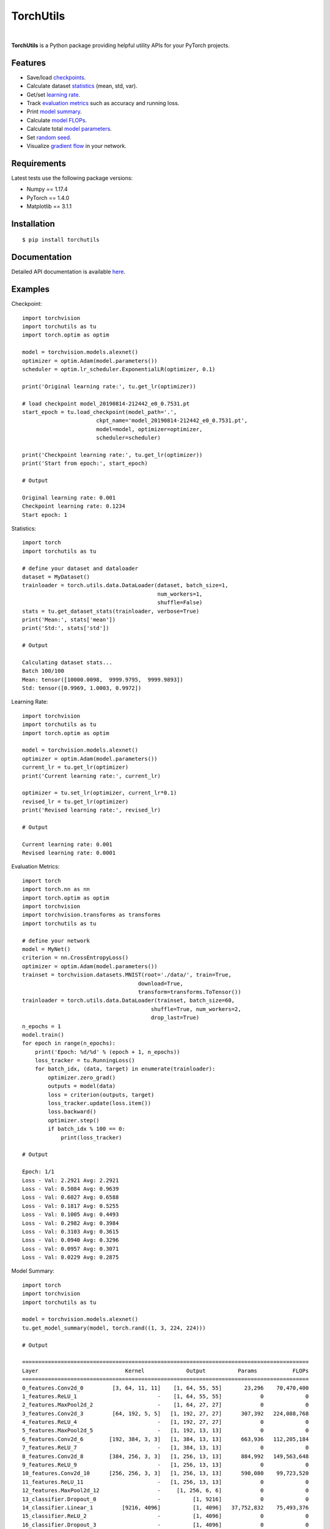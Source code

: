 ==========
TorchUtils
==========

.. image:: https://badge.fury.io/py/torchutils.svg
    :target: https://badge.fury.io/py/torchutils

.. image:: https://travis-ci.org/anjandeepsahni/torchutils.svg?branch=master
    :target: https://travis-ci.org/anjandeepsahni/torchutils

.. image:: https://codecov.io/gh/anjandeepsahni/torchutils/branch/master/graph/badge.svg
  :target: https://codecov.io/gh/anjandeepsahni/torchutils

.. image:: https://img.shields.io/github/license/anjandeepsahni/torchutils
    :target: https://img.shields.io/github/license/anjandeepsahni/torchutils

.. image:: https://pepy.tech/badge/torchutils
    :target: https://pepy.tech/badge/torchutils

|

**TorchUtils** is a Python package providing helpful utility APIs for your
PyTorch projects.

Features
--------

* Save/load checkpoints_.
* Calculate dataset statistics_ (mean, std, var).
* Get/set `learning rate`_.
* Track `evaluation metrics`_ such as accuracy and running loss.
* Print `model summary`_.
* Calculate `model FLOPs`_.
* Calculate total `model parameters`_.
* Set `random seed`_.
* Visualize `gradient flow`_ in your network.

Requirements
------------

Latest tests use the following package versions:

* Numpy == 1.17.4
* PyTorch == 1.4.0
* Matplotlib == 3.1.1

Installation
------------

::

    $ pip install torchutils

Documentation
-------------
Detailed API documentation is available here_.

.. _here: https://anjandeepsahni.github.io/torchutils/readme.html

Examples
--------

.. _checkpoints:

Checkpoint::

    import torchvision
    import torchutils as tu
    import torch.optim as optim

    model = torchvision.models.alexnet()
    optimizer = optim.Adam(model.parameters())
    scheduler = optim.lr_scheduler.ExponentialLR(optimizer, 0.1)

    print('Original learning rate:', tu.get_lr(optimizer))

    # load checkpoint model_20190814-212442_e0_0.7531.pt
    start_epoch = tu.load_checkpoint(model_path='.',
                           ckpt_name='model_20190814-212442_e0_0.7531.pt',
                           model=model, optimizer=optimizer,
                           scheduler=scheduler)

    print('Checkpoint learning rate:', tu.get_lr(optimizer))
    print('Start from epoch:', start_epoch)

    # Output

    Original learning rate: 0.001
    Checkpoint learning rate: 0.1234
    Start epoch: 1

.. _statistics:

Statistics::

    import torch
    import torchutils as tu

    # define your dataset and dataloader
    dataset = MyDataset()
    trainloader = torch.utils.data.DataLoader(dataset, batch_size=1,
                                              num_workers=1,
                                              shuffle=False)
    stats = tu.get_dataset_stats(trainloader, verbose=True)
    print('Mean:', stats['mean'])
    print('Std:', stats['std'])

    # Output

    Calculating dataset stats...
    Batch 100/100
    Mean: tensor([10000.0098,  9999.9795,  9999.9893])
    Std: tensor([0.9969, 1.0003, 0.9972])

.. _`learning rate`:

Learning Rate::

    import torchvision
    import torchutils as tu
    import torch.optim as optim

    model = torchvision.models.alexnet()
    optimizer = optim.Adam(model.parameters())
    current_lr = tu.get_lr(optimizer)
    print('Current learning rate:', current_lr)

    optimizer = tu.set_lr(optimizer, current_lr*0.1)
    revised_lr = tu.get_lr(optimizer)
    print('Revised learning rate:', revised_lr)

    # Output

    Current learning rate: 0.001
    Revised learning rate: 0.0001

.. _`evaluation metrics`:

Evaluation Metrics::

    import torch
    import torch.nn as nn
    import torch.optim as optim
    import torchvision
    import torchvision.transforms as transforms
    import torchutils as tu

    # define your network
    model = MyNet()
    criterion = nn.CrossEntropyLoss()
    optimizer = optim.Adam(model.parameters())
    trainset = torchvision.datasets.MNIST(root='./data/', train=True,
                                        download=True,
                                        transform=transforms.ToTensor())
    trainloader = torch.utils.data.DataLoader(trainset, batch_size=60,
                                            shuffle=True, num_workers=2,
                                            drop_last=True)
    n_epochs = 1
    model.train()
    for epoch in range(n_epochs):
        print('Epoch: %d/%d' % (epoch + 1, n_epochs))
        loss_tracker = tu.RunningLoss()
        for batch_idx, (data, target) in enumerate(trainloader):
            optimizer.zero_grad()
            outputs = model(data)
            loss = criterion(outputs, target)
            loss_tracker.update(loss.item())
            loss.backward()
            optimizer.step()
            if batch_idx % 100 == 0:
                print(loss_tracker)

    # Output

    Epoch: 1/1
    Loss - Val: 2.2921 Avg: 2.2921
    Loss - Val: 0.5084 Avg: 0.9639
    Loss - Val: 0.6027 Avg: 0.6588
    Loss - Val: 0.1817 Avg: 0.5255
    Loss - Val: 0.1005 Avg: 0.4493
    Loss - Val: 0.2982 Avg: 0.3984
    Loss - Val: 0.3103 Avg: 0.3615
    Loss - Val: 0.0940 Avg: 0.3296
    Loss - Val: 0.0957 Avg: 0.3071
    Loss - Val: 0.0229 Avg: 0.2875

.. _`model summary`:

Model Summary::

    import torch
    import torchvision
    import torchutils as tu

    model = torchvision.models.alexnet()
    tu.get_model_summary(model, torch.rand((1, 3, 224, 224)))

    # Output

    =========================================================================================
    Layer                           Kernel             Output          Params           FLOPs
    =========================================================================================
    0_features.Conv2d_0         [3, 64, 11, 11]    [1, 64, 55, 55]       23,296    70,470,400
    1_features.ReLU_1                         -    [1, 64, 55, 55]            0             0
    2_features.MaxPool2d_2                    -    [1, 64, 27, 27]            0             0
    3_features.Conv2d_3         [64, 192, 5, 5]   [1, 192, 27, 27]      307,392   224,088,768
    4_features.ReLU_4                         -   [1, 192, 27, 27]            0             0
    5_features.MaxPool2d_5                    -   [1, 192, 13, 13]            0             0
    6_features.Conv2d_6        [192, 384, 3, 3]   [1, 384, 13, 13]      663,936   112,205,184
    7_features.ReLU_7                         -   [1, 384, 13, 13]            0             0
    8_features.Conv2d_8        [384, 256, 3, 3]   [1, 256, 13, 13]      884,992   149,563,648
    9_features.ReLU_9                         -   [1, 256, 13, 13]            0             0
    10_features.Conv2d_10      [256, 256, 3, 3]   [1, 256, 13, 13]      590,080    99,723,520
    11_features.ReLU_11                       -   [1, 256, 13, 13]            0             0
    12_features.MaxPool2d_12                  -     [1, 256, 6, 6]            0             0
    13_classifier.Dropout_0                   -          [1, 9216]            0             0
    14_classifier.Linear_1         [9216, 4096]          [1, 4096]   37,752,832    75,493,376
    15_classifier.ReLU_2                      -          [1, 4096]            0             0
    16_classifier.Dropout_3                   -          [1, 4096]            0             0
    17_classifier.Linear_4         [4096, 4096]          [1, 4096]   16,781,312    33,550,336
    18_classifier.ReLU_5                      -          [1, 4096]            0             0
    19_classifier.Linear_6         [4096, 1000]          [1, 1000]    4,097,000     8,191,000
    =========================================================================================
    Total params: 61,100,840
    Trainable params: 61,100,840
    Non-trainable params: 0
    Total FLOPs: 773,286,232 / 773.29 MFLOPs
    -----------------------------------------------------------------------------------------
    Input size (MB): 0.57
    Forward/backward pass size (MB): 8.31
    Params size (MB): 233.08
    Estimated Total Size (MB): 241.96
    =========================================================================================

.. _`model FLOPs`:

Model FLOPs::

    import torch
    import torchvision
    import torchutils as tu

    model = torchvision.models.alexnet()
    total_flops = tu.get_model_flops(model, torch.rand((1, 3, 224, 224)))
    print('Total model FLOPs: {:,}'.format(total_flops))

    # Output

    Total model FLOPs: 773,304,664

.. _`model parameters`:

Model Parameters::

    import torchvision
    import torchutils as tu

    model = torchvision.models.alexnet()
    total_params = tu.get_model_param_count(model)
    print('Total model params: {:,}'.format(total_params))

    # Output

    Total model params: 61,100,840

.. _`random seed`:

Random Seed::

    import torchutils as tu

    tu.set_random_seed(2222)

.. _`gradient flow`:

Gradient Flow::

    import torch
    import torchvision
    import torchutils as tu

    criterion = torch.nn.CrossEntropyLoss()
    net = torchvision.models.alexnet(num_classes=10)
    out = net(torch.rand(1, 3, 224, 224))
    ground_truth = torch.randint(0, 10, (1, ))
    loss = criterion(out, ground_truth)
    loss.backward()
    tu.plot_gradients(net, './grad_figures/grad_01.png', plot_type='line')

    # Saved file

.. image:: https://raw.githubusercontent.com/anjandeepsahni/torchutils/master/docs/_static/example_gradient_flow.png?sanitize=true
  :width: 480
  :height: 360
  :alt: Example Gradient Flow 

License
-------
TorchUtils is distributed under the MIT license, see LICENSE.
